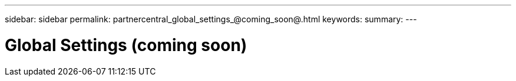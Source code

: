 ---
sidebar: sidebar
permalink: partnercentral_global_settings_@coming_soon@.html
keywords:
summary:
---

= Global Settings (coming soon)
:hardbreaks:
:nofooter:
:icons: font
:linkattrs:
:imagesdir: ./media/

//
// This file was created with NDAC Version 2.0 (August 17, 2020)
//
// 2021-03-22 15:31:57.137087
//
